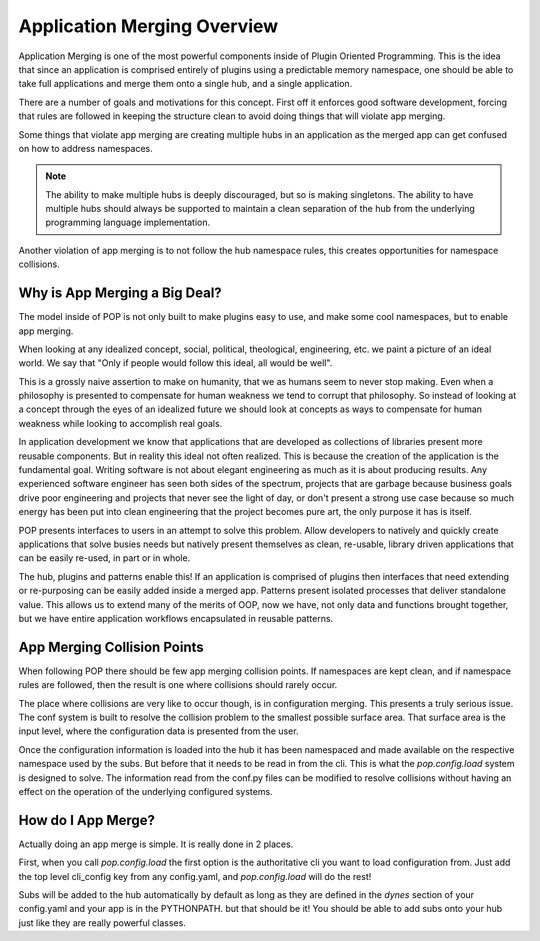 .. _app_merging:

============================
Application Merging Overview
============================

Application Merging is one of the most powerful components inside of Plugin
Oriented Programming. This is the idea that since an application is comprised
entirely of plugins using a predictable memory namespace, one should be able
to take full applications and merge them onto a single hub, and a single
application.

There are a number of goals and motivations for this concept. First off it
enforces good software development, forcing that rules are followed in
keeping the structure clean to avoid doing things that will violate app merging.

Some things that violate app merging are creating multiple hubs in an application
as the merged app can get confused on how to address namespaces.

.. note::

    The ability to make multiple hubs is deeply discouraged, but so is making
    singletons. The ability to have multiple hubs should always be supported
    to maintain a clean separation of the hub from the underlying programming
    language implementation.

Another violation of app merging is to not follow the hub namespace rules, this
creates opportunities for namespace collisions.

Why is App Merging a Big Deal?
==============================

The model inside of POP is not only built to make plugins easy to use, and make
some cool namespaces, but to enable app merging.

When looking at any idealized concept, social, political, theological, engineering,
etc. we paint a picture of an ideal world. We say that "Only if people would follow
this ideal, all would be well".

This is a grossly naive assertion to make on humanity, that we as humans seem to
never stop making. Even when a philosophy is presented to compensate for human
weakness we tend to corrupt that philosophy. So instead of looking at a concept
through the eyes of an idealized future we should look at concepts as ways to
compensate for human weakness while looking to accomplish real goals.

In application development we know that applications that are developed as collections
of libraries present more reusable components. But in reality this ideal not often
realized. This is because the creation of the application is the fundamental goal.
Writing software is not about elegant engineering as much as it is about producing
results. Any experienced software engineer has seen both sides of the spectrum,
projects that are garbage because business goals drive poor engineering and projects
that never see the light of day, or don't present a strong use case because so
much energy has been put into clean engineering that the project becomes pure art,
the only purpose it has is itself.

POP presents interfaces to users in an attempt to solve this problem. Allow developers
to natively and quickly create applications that solve busies needs but natively
present themselves as clean, re-usable, library driven applications that can be
easily re-used, in part or in whole.

The hub, plugins and patterns enable this! If an application is comprised of plugins
then interfaces that need extending or re-purposing can be easily added inside
a merged app. Patterns present isolated processes that deliver standalone value.
This allows us to extend many of the merits of OOP, now we have, not only data
and functions brought together, but we have entire application workflows
encapsulated in reusable patterns.

App Merging Collision Points
============================

When following POP there should be few app merging collision points. If namespaces
are kept clean, and if namespace rules are followed, then the result is one where
collisions should rarely occur.

The place where collisions are very like to occur though, is in configuration
merging. This presents a truly serious issue. The conf system is built to resolve
the collision problem to the smallest possible surface area. That surface area is
the input level, where the configuration data is presented from the user.

Once the configuration information is loaded into the hub it has been namespaced
and made available on the respective namespace used by the subs. But before that
it needs to be read in from the cli. This is what the `pop.config.load` system
is designed to solve. The information read from the conf.py files can be modified
to resolve collisions without having an effect on the operation of the underlying
configured systems.

How do I App Merge?
===================

Actually doing an app merge is simple. It is really done in 2 places.

First, when you call `pop.config.load` the first option is the authoritative cli you
want to load configuration from. Just add the top level cli_config key from any
config.yaml, and `pop.config.load` will do the rest!

Subs will be added to the hub automatically by default as long as they are defined
in the `dynes` section of your config.yaml and your app is in the PYTHONPATH. but that
should be it! You should be able to add subs onto your hub just like they are really
powerful classes.
